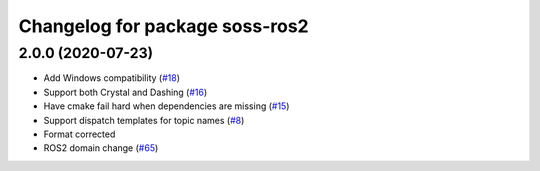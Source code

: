 ^^^^^^^^^^^^^^^^^^^^^^^^^^^^^^^^^^^^
Changelog for package soss-ros2
^^^^^^^^^^^^^^^^^^^^^^^^^^^^^^^^^^^^

2.0.0 (2020-07-23)
------------------
* Add Windows compatibility (`#18 <https://github.com/osrf/soss/pull/18>`_)
* Support both Crystal and Dashing (`#16 <https://github.com/osrf/soss/pull/16>`_)
* Have cmake fail hard when dependencies are missing (`#15 <https://github.com/osrf/soss/pull/15>`_)
* Support dispatch templates for topic names (`#8 <https://github.com/osrf/soss/pull/8>`_)
* Format corrected
* ROS2 domain change (`#65 <https://github.com/eProsima/soss/pull/65>`_)
